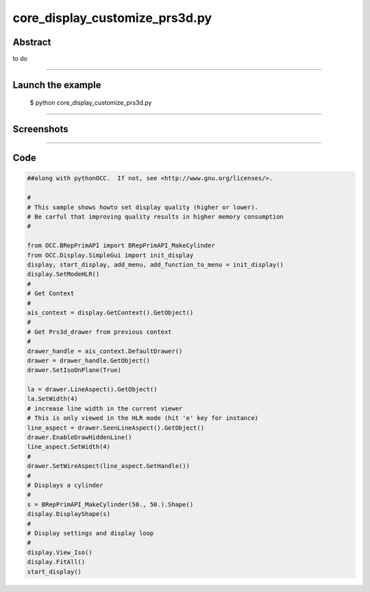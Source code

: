 core_display_customize_prs3d.py
===============================

Abstract
^^^^^^^^

to do

------

Launch the example
^^^^^^^^^^^^^^^^^^

  $ python core_display_customize_prs3d.py

------


Screenshots
^^^^^^^^^^^


  .. image:: images/screenshots/capture-core_display_customize_prs3d-1-1510986848.jpeg

------

Code
^^^^


.. code-block:: python

  ##along with pythonOCC.  If not, see <http://www.gnu.org/licenses/>.
  
  #
  # This sample shows howto set display quality (higher or lower).
  # Be carful that improving quality results in higher memory consumption
  #
  
  from OCC.BRepPrimAPI import BRepPrimAPI_MakeCylinder
  from OCC.Display.SimpleGui import init_display
  display, start_display, add_menu, add_function_to_menu = init_display()
  display.SetModeHLR()
  #
  # Get Context
  #
  ais_context = display.GetContext().GetObject()
  #
  # Get Prs3d_drawer from previous context
  #
  drawer_handle = ais_context.DefaultDrawer()
  drawer = drawer_handle.GetObject()
  drawer.SetIsoOnPlane(True)
  
  la = drawer.LineAspect().GetObject()
  la.SetWidth(4)
  # increase line width in the current viewer
  # This is only viewed in the HLR mode (hit 'e' key for instance)
  line_aspect = drawer.SeenLineAspect().GetObject()
  drawer.EnableDrawHiddenLine()
  line_aspect.SetWidth(4)
  #
  drawer.SetWireAspect(line_aspect.GetHandle())
  #
  # Displays a cylinder
  #
  s = BRepPrimAPI_MakeCylinder(50., 50.).Shape()
  display.DisplayShape(s)
  #
  # Display settings and display loop
  #
  display.View_Iso()
  display.FitAll()
  start_display()

